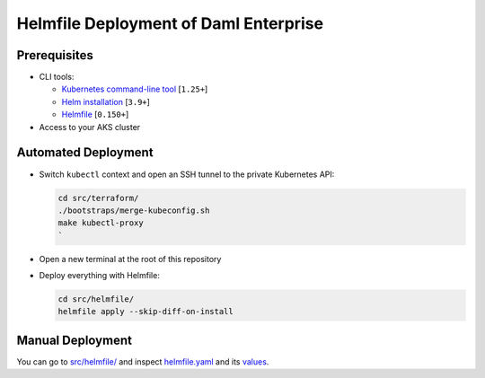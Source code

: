 .. Copyright (c) 2023 Digital Asset (Switzerland) GmbH and/or its affiliates. All rights reserved.
.. SPDX-License-Identifier: Apache-2.0

Helmfile Deployment of Daml Enterprise
######################################

Prerequisites
*************

* CLI tools:

  * `Kubernetes command-line tool <https://kubernetes.io/docs/tasks/tools/>`_ [\ ``1.25+``\ ]
  * `Helm installation <https://helm.sh/docs/intro/install/>`_ [\ ``3.9+``\ ]
  * `Helmfile <https://helmfile.readthedocs.io/>`_ [\ ``0.150+``\ ]

* Access to your AKS cluster

Automated Deployment
********************

* Switch ``kubectl`` context and open an SSH tunnel to the private Kubernetes API:

  .. code-block:: bash

     cd src/terraform/
     ./bootstraps/merge-kubeconfig.sh
     make kubectl-proxy
     `

* Open a new terminal at the root of this repository

* Deploy everything with Helmfile:

  .. code-block:: bash

     cd src/helmfile/
     helmfile apply --skip-diff-on-install

Manual Deployment
*****************

You can go to `src/helmfile/ <https://github.com/DACH-NY/0-to-k8-canton-doc-temp-space/tree/main/src/helmfile>`_ and inspect `helmfile.yaml <https://github.com/DACH-NY/0-to-k8-canton-doc-temp-space/blob/main/src/helmfile/helmfile.yaml>`_ and its `values <https://github.com/DACH-NY/0-to-k8-canton-doc-temp-space/tree/main/src/helmfile/values>`_.
